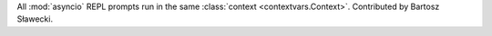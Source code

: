 All :mod:`asyncio` REPL prompts run in the same :class:`context <contextvars.Context>`. Contributed by Bartosz Sławecki.
